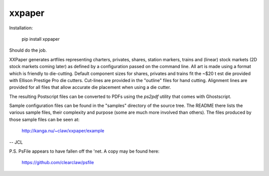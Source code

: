 xxpaper
=======

Installation:

	     pip install xppaper

Should do the job.

XXPaper generates artfiles representing charters, privates,
shares, station markers, trains and (linear) stock markets (2D stock
markets coming later) as defined by a configuration passed on the
command line.  All art is made using a format which is friendly to
die-cutting.  Default component sizes for shares, privates and
trains fit the ~$20 t est die provided with Ellison Prestige Pro die
cutters.  Cut-lines are provided in the "outline" files for hand
cutting.  Alignment lines are provided for all files that allow
accurate die placement when using a die cutter.

The resulting Postscript files can be converted to PDFs using the
`ps2pdf` utility that comes with Ghostscript.

Sample configuration files can be found in the "samples" directory
of the source tree.  The README there lists the various sample files,
their complexity and purpose (some are much more involved than 
others).  The files produced by those sample files can be seen at:

	     http://kanga.nu/~claw/xxpaper/example
       
-- JCL

P.S. PsFile appears to have fallen off the 'net.  A copy may be
found here:

     https://github.com/clearclaw/psfile
